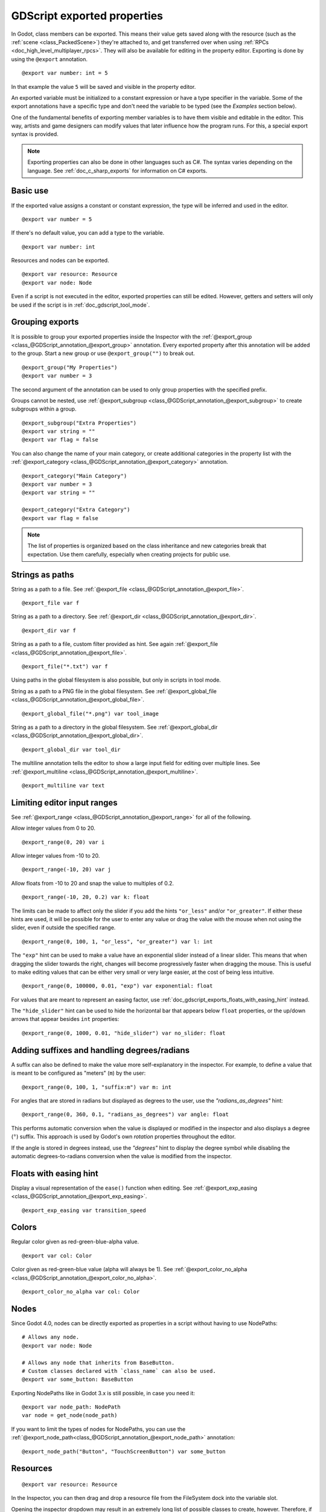 .. _doc_gdscript_exports:

GDScript exported properties
============================

In Godot, class members can be exported. This means their value gets saved along
with the resource (such as the :ref:`scene <class_PackedScene>`) they're
attached to, and get transferred over when using :ref:`RPCs <doc_high_level_multiplayer_rpcs>`.
They will also be available for editing in the property editor. Exporting is done by using
the ``@export`` annotation.

::

    @export var number: int = 5

In that example the value ``5`` will be saved and visible in the property editor.

An exported variable must be initialized to a constant expression or have a type specifier
in the variable. Some of the export annotations have a specific type and don't need the variable to be typed (see the
*Examples* section below).

One of the fundamental benefits of exporting member variables is to have
them visible and editable in the editor. This way, artists and game designers
can modify values that later influence how the program runs. For this, a
special export syntax is provided.

.. note::

    Exporting properties can also be done in other languages such as C#.
    The syntax varies depending on the language. See :ref:`doc_c_sharp_exports`
    for information on C# exports.

Basic use
---------

If the exported value assigns a constant or constant expression,
the type will be inferred and used in the editor.

::

    @export var number = 5

If there's no default value, you can add a type to the variable.

::

    @export var number: int

Resources and nodes can be exported.

::

    @export var resource: Resource
    @export var node: Node

Even if a script is not executed in the editor, exported properties
can still be edited. However, getters and setters will only be used
if the script is in :ref:`doc_gdscript_tool_mode`.

Grouping exports
----------------

It is possible to group your exported properties inside the Inspector
with the :ref:`@export_group <class_@GDScript_annotation_@export_group>`
annotation. Every exported property after this annotation will be added to
the group. Start a new group or use ``@export_group("")`` to break out.

::

    @export_group("My Properties")
    @export var number = 3

The second argument of the annotation can be used to only group properties
with the specified prefix.

Groups cannot be nested, use :ref:`@export_subgroup <class_@GDScript_annotation_@export_subgroup>`
to create subgroups within a group.

::

    @export_subgroup("Extra Properties")
    @export var string = ""
    @export var flag = false

You can also change the name of your main category, or create additional
categories in the property list with the :ref:`@export_category <class_@GDScript_annotation_@export_category>`
annotation.

::

    @export_category("Main Category")
    @export var number = 3
    @export var string = ""

    @export_category("Extra Category")
    @export var flag = false

.. note::

    The list of properties is organized based on the class inheritance and
    new categories break that expectation. Use them carefully, especially
    when creating projects for public use.

Strings as paths
----------------

String as a path to a file. See :ref:`@export_file <class_@GDScript_annotation_@export_file>`.

::

    @export_file var f

String as a path to a directory. See :ref:`@export_dir <class_@GDScript_annotation_@export_dir>`.

::

    @export_dir var f

String as a path to a file, custom filter provided as hint. See again :ref:`@export_file <class_@GDScript_annotation_@export_file>`.

::

    @export_file("*.txt") var f

Using paths in the global filesystem is also possible,
but only in scripts in tool mode.

String as a path to a PNG file in the global filesystem. See :ref:`@export_global_file <class_@GDScript_annotation_@export_global_file>`.

::

    @export_global_file("*.png") var tool_image

String as a path to a directory in the global filesystem. See :ref:`@export_global_dir <class_@GDScript_annotation_@export_global_dir>`.

::

    @export_global_dir var tool_dir

The multiline annotation tells the editor to show a large input
field for editing over multiple lines. See :ref:`@export_multiline <class_@GDScript_annotation_@export_multiline>`.

::

    @export_multiline var text

Limiting editor input ranges
----------------------------

See :ref:`@export_range <class_@GDScript_annotation_@export_range>` for all of the following.

Allow integer values from 0 to 20.

::

    @export_range(0, 20) var i

Allow integer values from -10 to 20.

::

    @export_range(-10, 20) var j

Allow floats from -10 to 20 and snap the value to multiples of 0.2.

::

    @export_range(-10, 20, 0.2) var k: float

The limits can be made to affect only the slider if you add the hints ``"or_less"``
and/or ``"or_greater"``. If either these hints are used, it will be possible for
the user to enter any value or drag the value with the mouse when not using
the slider, even if outside the specified range.

::

    @export_range(0, 100, 1, "or_less", "or_greater") var l: int

The ``"exp"`` hint can be used to make a value have an exponential slider
instead of a linear slider. This means that when dragging the slider towards
the right, changes will become progressively faster when dragging the mouse.
This is useful to make editing values that can be either very small or very large
easier, at the cost of being less intuitive.

::

    @export_range(0, 100000, 0.01, "exp") var exponential: float

For values that are meant to represent an easing factor, use
:ref:`doc_gdscript_exports_floats_with_easing_hint` instead.

The ``"hide_slider"`` hint can be used to hide the horizontal bar that
appears below ``float`` properties, or the up/down arrows that appear besides
``int`` properties:

::

    @export_range(0, 1000, 0.01, "hide_slider") var no_slider: float

Adding suffixes and handling degrees/radians
--------------------------------------------

A suffix can also be defined to make the value more self-explanatory in the
inspector. For example, to define a value that is meant to be configured as
"meters" (``m``) by the user:

::

    @export_range(0, 100, 1, "suffix:m") var m: int

For angles that are stored in radians but displayed as degrees to the user, use
the `"radians_as_degrees"` hint:

::

    @export_range(0, 360, 0.1, "radians_as_degrees") var angle: float

This performs automatic conversion when the value is displayed or modified in
the inspector and also displays a degree (``°``) suffix. This approach is used
by Godot's own `rotation` properties throughout the editor.

If the angle is stored in degrees instead, use the `"degrees"` hint to display
the degree symbol while disabling the automatic degrees-to-radians conversion
when the value is modified from the inspector.

.. _doc_gdscript_exports_floats_with_easing_hint:

Floats with easing hint
-----------------------

Display a visual representation of the ``ease()`` function
when editing. See :ref:`@export_exp_easing <class_@GDScript_annotation_@export_exp_easing>`.

::

    @export_exp_easing var transition_speed

Colors
------

Regular color given as red-green-blue-alpha value.

::

    @export var col: Color

Color given as red-green-blue value (alpha will always be 1). See :ref:`@export_color_no_alpha <class_@GDScript_annotation_@export_color_no_alpha>`.

::

    @export_color_no_alpha var col: Color

Nodes
-----

Since Godot 4.0, nodes can be directly exported as properties in a script
without having to use NodePaths:

::

    # Allows any node.
    @export var node: Node

    # Allows any node that inherits from BaseButton.
    # Custom classes declared with `class_name` can also be used.
    @export var some_button: BaseButton

Exporting NodePaths like in Godot 3.x is still possible, in case you need it:

::

    @export var node_path: NodePath
    var node = get_node(node_path)

If you want to limit the types of nodes for NodePaths, you can use the
:ref:`@export_node_path<class_@GDScript_annotation_@export_node_path>`
annotation:

::

    @export_node_path("Button", "TouchScreenButton") var some_button

Resources
---------

::

    @export var resource: Resource

In the Inspector, you can then drag and drop a resource file
from the FileSystem dock into the variable slot.

Opening the inspector dropdown may result in an
extremely long list of possible classes to create, however.
Therefore, if you specify an extension of Resource such as:

::

    @export var resource: AnimationNode

The drop-down menu will be limited to AnimationNode and all
its derived classes.

.. _doc_gdscript_exports_exporting_bit_flags:

Exporting bit flags
-------------------

See :ref:`@export_flags <class_@GDScript_annotation_@export_flags>`.

Integers used as bit flags can store multiple ``true``/``false`` (boolean)
values in one property. By using the ``@export_flags`` annotation, they
can be set from the editor:

::

    # Set any of the given flags from the editor.
    @export_flags("Fire", "Water", "Earth", "Wind") var spell_elements = 0

You must provide a string description for each flag. In this example, ``Fire``
has value 1, ``Water`` has value 2, ``Earth`` has value 4 and ``Wind``
corresponds to value 8. Usually, constants should be defined accordingly (e.g.
``const ELEMENT_WIND = 8`` and so on).

You can add explicit values using a colon:

::

    @export_flags("Self:4", "Allies:8", "Foes:16") var spell_targets = 0

Only power of 2 values are valid as bit flags options. The lowest allowed value
is 1, as 0 means that nothing is selected. You can also add options that are a
combination of other flags:

::

    @export_flags("Self:4", "Allies:8", "Self and Allies:12", "Foes:16")
    var spell_targets = 0

Export annotations are also provided for the physics, render, and navigation layers defined in the project settings:

::

    @export_flags_2d_physics var layers_2d_physics
    @export_flags_2d_render var layers_2d_render
    @export_flags_2d_navigation var layers_2d_navigation
    @export_flags_3d_physics var layers_3d_physics
    @export_flags_3d_render var layers_3d_render
    @export_flags_3d_navigation var layers_3d_navigation

Using bit flags requires some understanding of bitwise operations.
If in doubt, use boolean variables instead.

Exporting enums
---------------

See :ref:`@export_enum <class_@GDScript_annotation_@export_enum>`.

Properties can be exported with a type hint referencing an enum to limit their values
to the values of the enumeration. The editor will create a widget in the Inspector, enumerating
the following as "Thing 1", "Thing 2", "Another Thing". The value will be stored as an integer.

::

    enum NamedEnum {THING_1, THING_2, ANOTHER_THING = -1}
    @export var x: NamedEnum

Integer and string properties can also be limited to a specific list of values using
the :ref:`@export_enum <class_@GDScript_annotation_@export_enum>` annotation.
The editor will create a widget in the Inspector, enumerating the following as Warrior,
Magician, Thief. The value will be stored as an integer, corresponding to the index
of the selected option (i.e. ``0``, ``1``,  or ``2``).

::

    @export_enum("Warrior", "Magician", "Thief") var character_class: int

You can add explicit values using a colon:

::

    @export_enum("Slow:30", "Average:60", "Very Fast:200") var character_speed: int

If the type is String, the value will be stored as a string.

::

    @export_enum("Rebecca", "Mary", "Leah") var character_name: String

If you want to set an initial value, you must specify it explicitly:

::

    @export_enum("Rebecca", "Mary", "Leah") var character_name: String = "Rebecca"

Exporting arrays
----------------

Exported arrays can have initializers, but they must be constant expressions.

If the exported array specifies a type which inherits from Resource, the array
values can be set in the inspector by dragging and dropping multiple files
from the FileSystem dock at once.

The default value **must** be a constant expression.

::

    @export var a = [1, 2, 3]

.. UPDATE: Not supported yet. When nested typed arrays are supported, update
.. the example.

Exported arrays can specify type (using the same hints as before).

::

    @export var ints: Array[int] = [1, 2, 3]

    # Nested typed arrays such as `Array[Array[float]]` are not supported yet.
    @export var two_dimensional: Array[Array] = [[1.0, 2.0], [3.0, 4.0]]

You can omit the default value, but it would then be ``null`` if not assigned.

::

    @export var b: Array
    @export var scenes: Array[PackedScene]

Arrays with specified types which inherit from resource can be set by
drag-and-dropping multiple files from the FileSystem dock.

::

    @export var textures: Array[Texture] = []
    @export var scenes: Array[PackedScene] = []

Packed type arrays also work, but only initialized empty:

::

    @export var vector3s = PackedVector3Array()
    @export var strings = PackedStringArray()

Other export variants can also be used when exporting arrays:

::

    @export_range(-360, 360, 0.001, "degrees") var laser_angles: Array[float] = []
    @export_file("*.json") var skill_trees: Array[String] = []
    @export_color_no_alpha var hair_colors = PackedColorArray()
    @export_enum("Espresso", "Mocha", "Latte", "Capuccino") var barista_suggestions: Array[String] = []

``@export_storage``
-------------------

See :ref:`@export_storage <class_@GDScript_annotation_@export_storage>`.

By default, exporting a property has two effects:

1. makes the property stored in the scene/resource file (:ref:`PROPERTY_USAGE_STORAGE <class_@GlobalScope_constant_PROPERTY_USAGE_STORAGE>`);
2. adds a field to the Inspector (:ref:`PROPERTY_USAGE_EDITOR <class_@GlobalScope_constant_PROPERTY_USAGE_EDITOR>`).

However, sometimes you may want to make a property serializable, but not display it
in the editor to prevent unintentional changes and cluttering the interface.

To do this you can use :ref:`@export_storage <class_@GDScript_annotation_@export_storage>`.
This can be useful for :ref:`@tool <class_@GDScript_annotation_@tool>` scripts.
Also the property value is copied when :ref:`Resource.duplicate() <class_Resource_method_duplicate>`
or :ref:`Node.duplicate() <class_Node_method_duplicate>` is called, unlike non-exported variables.

::

    var a # Not stored in the file, not displayed in the editor.
    @export_storage var b # Stored in the file, not displayed in the editor.
    @export var c: int # Stored in the file, displayed in the editor.

``@export_custom``
------------------

If you need more control than what's exposed with the built-in ``@export``
annotations, you can use ``@export_custom`` instead. This allows defining any
property hint, hint string and usage flags, with a syntax similar to the one
used by the editor for built-in nodes.

For example, this exposes the ``altitude`` property with no range limits but an
``m`` (meter) suffix defined:

::

    @export_custom(PROPERTY_HINT_NONE, "suffix:m") var altitude: float

The above is normally not feasible with the standard ``@export_range`` syntax,
since it requires defining a range.

See the :ref:`class reference <class_@GDScript_annotation_@export_custom>`
for a list of parameters and their allowed values.

.. warning::

    When using ``@export_custom``, GDScript does not perform any validation on
    the syntax. Invalid syntax may have unexpected behavior in the inspector.

``@export_tool_button``
-----------------------

If you need to create a clickable inspector button, you can use ``@export_tool_button``.
This exports a ``Callable`` property as a clickable button. When the button is pressed, the callable is called.

You can specify a custom icon name, which must match one of the icon
file names from the
`editor/icons <https://github.com/godotengine/godot/tree/master/editor/icons>`__
folder of the Godot source repository (case-sensitive).
You can also browse the editor icons using the
`Godot editor icons <https://godot-editor-icons.github.io/>`__ website.

For example, if you wish to use ``Node2D.svg`` from that folder, you must
specify ``"Node2D"`` as the second parameter of ``@export_tool_button``. It is
not currently possible to use custom icons from the project folder; only
built-in editor icons can be used.

This exports a button with label ``"Hello"`` and icon ``"Callable"`` (which is the
default if no icon is specified). When you press it, it will print ``"Hello
world!"``.

::

    @tool
    extends Node

    @export_tool_button("Hello", "Callable") var hello_action = hello

    func hello():
        print("Hello world!")

Setting exported variables from a tool script
---------------------------------------------

When changing an exported variable's value from a script in
:ref:`doc_gdscript_tool_mode`, the value in the inspector won't be updated
automatically. To update it, call
:ref:`notify_property_list_changed() <class_Object_method_notify_property_list_changed>`
after setting the exported variable's value.

.. warning:: For `export_tool_button` you must restart the scene upon first creation for it to work properly

Advanced exports
----------------

Not every type of export can be provided on the level of the language itself to
avoid unnecessary design complexity. The following describes some more or less
common exporting features which can be implemented with a low-level API.

Before reading further, you should get familiar with the way properties are
handled and how they can be customized with
:ref:`_set() <class_Object_private_method__set>`,
:ref:`_get() <class_Object_private_method__get>`, and
:ref:`_get_property_list() <class_Object_private_method__get_property_list>` methods as
described in :ref:`doc_accessing_data_or_logic_from_object`.

.. seealso:: For binding properties using the above methods in C++, see
             :ref:`doc_binding_properties_using_set_get_property_list`.

.. warning:: The script must operate in the ``@tool`` mode so the above methods
             can work from within the editor.
